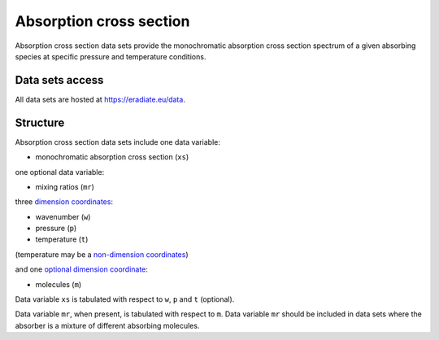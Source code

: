 .. _sec-user_guide-data-absorption:

Absorption cross section
========================

Absorption cross section data sets provide the monochromatic absorption cross
section spectrum of a given absorbing species at specific pressure and
temperature conditions.


Data sets access
----------------
All data sets are hosted at
`https://eradiate.eu/data <https://eradiate.eu/data>`_.

Structure
---------

Absorption cross section data sets include one data variable:

* monochromatic absorption cross section (``xs``)

one optional data variable:

* mixing ratios (``mr``)

three
`dimension coordinates <http://xarray.pydata.org/en/stable/data-structures.html#coordinates>`_:

* wavenumber (``w``)
* pressure (``p``)
* temperature (``t``)

(temperature may be a
`non-dimension coordinates <http://xarray.pydata.org/en/stable/data-structures.html#coordinates>`_)

and one
`optional dimension coordinate <http://xarray.pydata.org/en/stable/data-structures.html#coordinates>`_:

* molecules (``m``)

Data variable ``xs`` is tabulated with respect to ``w``, ``p`` and ``t``
(optional).

Data variable ``mr``, when present, is tabulated with respect to ``m``.
Data variable ``mr`` should be included in data sets where the absorber is a
mixture of different absorbing molecules.

